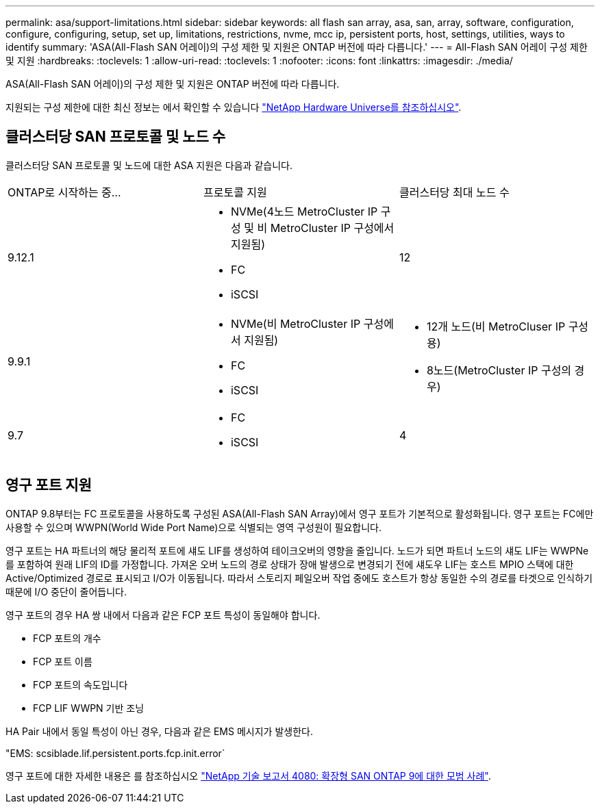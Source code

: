 ---
permalink: asa/support-limitations.html 
sidebar: sidebar 
keywords: all flash san array, asa, san, array, software, configuration, configure, configuring, setup, set up, limitations, restrictions, nvme, mcc ip, persistent ports, host, settings, utilities, ways to identify 
summary: 'ASA(All-Flash SAN 어레이)의 구성 제한 및 지원은 ONTAP 버전에 따라 다릅니다.' 
---
= All-Flash SAN 어레이 구성 제한 및 지원
:hardbreaks:
:toclevels: 1
:allow-uri-read: 
:toclevels: 1
:nofooter: 
:icons: font
:linkattrs: 
:imagesdir: ./media/


[role="lead"]
ASA(All-Flash SAN 어레이)의 구성 제한 및 지원은 ONTAP 버전에 따라 다릅니다.

지원되는 구성 제한에 대한 최신 정보는 에서 확인할 수 있습니다 link:https://hwu.netapp.com/["NetApp Hardware Universe를 참조하십시오"^].



== 클러스터당 SAN 프로토콜 및 노드 수

클러스터당 SAN 프로토콜 및 노드에 대한 ASA 지원은 다음과 같습니다.

[cols="3*"]
|===


| ONTAP로 시작하는 중... | 프로토콜 지원 | 클러스터당 최대 노드 수 


| 9.12.1  a| 
* NVMe(4노드 MetroCluster IP 구성 및 비 MetroCluster IP 구성에서 지원됨)
* FC
* iSCSI

| 12 


| 9.9.1  a| 
* NVMe(비 MetroCluster IP 구성에서 지원됨)
* FC
* iSCSI

 a| 
* 12개 노드(비 MetroCluser IP 구성용)
* 8노드(MetroCluster IP 구성의 경우)




| 9.7  a| 
* FC
* iSCSI

| 4 
|===


== 영구 포트 지원

ONTAP 9.8부터는 FC 프로토콜을 사용하도록 구성된 ASA(All-Flash SAN Array)에서 영구 포트가 기본적으로 활성화됩니다. 영구 포트는 FC에만 사용할 수 있으며 WWPN(World Wide Port Name)으로 식별되는 영역 구성원이 필요합니다.

영구 포트는 HA 파트너의 해당 물리적 포트에 섀도 LIF를 생성하여 테이크오버의 영향을 줄입니다. 노드가 되면 파트너 노드의 섀도 LIF는 WWPNe를 포함하여 원래 LIF의 ID를 가정합니다. 가져온 오버 노드의 경로 상태가 장애 발생으로 변경되기 전에 섀도우 LIF는 호스트 MPIO 스택에 대한 Active/Optimized 경로로 표시되고 I/O가 이동됩니다. 따라서 스토리지 페일오버 작업 중에도 호스트가 항상 동일한 수의 경로를 타겟으로 인식하기 때문에 I/O 중단이 줄어듭니다.

영구 포트의 경우 HA 쌍 내에서 다음과 같은 FCP 포트 특성이 동일해야 합니다.

* FCP 포트의 개수
* FCP 포트 이름
* FCP 포트의 속도입니다
* FCP LIF WWPN 기반 조닝


HA Pair 내에서 동일 특성이 아닌 경우, 다음과 같은 EMS 메시지가 발생한다.

"EMS: scsiblade.lif.persistent.ports.fcp.init.error`

영구 포트에 대한 자세한 내용은 를 참조하십시오 link:http://www.netapp.com/us/media/tr-4080.pdf["NetApp 기술 보고서 4080: 확장형 SAN ONTAP 9에 대한 모범 사례"^].
